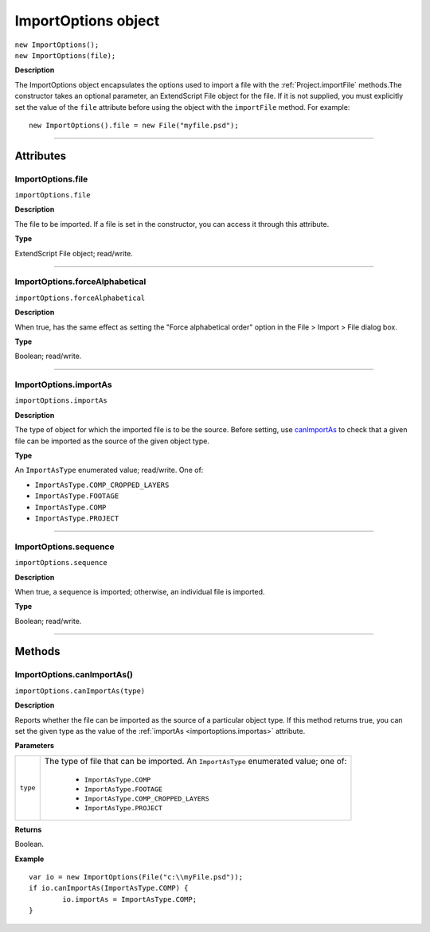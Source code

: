 .. highlight:: javascript
.. _ImportOptions:

ImportOptions object
################################################

|  ``new ImportOptions();``
|  ``new ImportOptions(file);``

**Description**

The ImportOptions object encapsulates the options used to import a file with the :ref:`Project.importFile` methods.The constructor takes an optional parameter, an ExtendScript File object for the file. If it is not supplied, you must explicitly set the value of the ``file`` attribute before using the object with the ``importFile`` method. For example:

::

	new ImportOptions().file = new File("myfile.psd");

----

==========
Attributes
==========

.. _ImportOptions.file:

ImportOptions.file
*********************************************

``importOptions.file``

**Description**

The file to be imported. If a file is set in the constructor, you can access it through this attribute.

**Type**

ExtendScript File object; read/write.

----

.. _ImportOptions.forceAlphabetical:

ImportOptions.forceAlphabetical
*********************************************

``importOptions.forceAlphabetical``

**Description**

When true, has the same effect as setting the "Force alphabetical order" option in the File > Import > File dialog box.

**Type**

Boolean; read/write.

----

.. _ImportOptions.importAs:

ImportOptions.importAs
*********************************************

``importOptions.importAs``

**Description**

The type of object for which the imported file is to be the source. Before setting, use `canImportAs <#importoptions-canimportas-method>`__ to check that a given file can be imported as the source of the given object type.

**Type**

An ``ImportAsType`` enumerated value; read/write. One of:

- ``ImportAsType.COMP_CROPPED_LAYERS``
- ``ImportAsType.FOOTAGE``
- ``ImportAsType.COMP``
- ``ImportAsType.PROJECT``

----

.. _ImportOptions.sequence:

ImportOptions.sequence
*********************************************

``importOptions.sequence``

**Description**

When true, a sequence is imported; otherwise, an individual file is imported.

**Type**

Boolean; read/write.

----

=======
Methods
=======

.. _ImportOptions.canImportAs:

ImportOptions.canImportAs()
*********************************************

``importOptions.canImportAs(type)``

**Description**

Reports whether the file can be imported as the source of a particular object type. If this method returns true, you can set the given type as the value of the :ref:`importAs <importoptions.importas>` attribute.

**Parameters**

========	=====================================================================
``type``	The type of file that can be imported. An ``ImportAsType`` enumerated value; one of:

				- ``ImportAsType.COMP``
				- ``ImportAsType.FOOTAGE``
				- ``ImportAsType.COMP_CROPPED_LAYERS``
				- ``ImportAsType.PROJECT``
========	=====================================================================

**Returns**

Boolean.

**Example**

::

	var io = new ImportOptions(File("c:\\myFile.psd"));
	if io.canImportAs(ImportAsType.COMP) {
		io.importAs = ImportAsType.COMP;
	}
